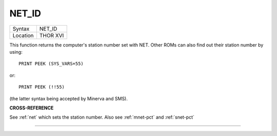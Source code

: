 ..  _net-id:

NET\_ID
=======

+----------+-------------------------------------------------------------------+
| Syntax   |  NET\_ID                                                          |
+----------+-------------------------------------------------------------------+
| Location |  THOR XVI                                                         |
+----------+-------------------------------------------------------------------+

This function returns the computer's station number set with NET. Other
ROMs can also find out their station number by using::

    PRINT PEEK (SYS_VARS+55)

or::

    PRINT PEEK (!!55)

(the latter syntax being accepted by Minerva and SMS).

**CROSS-REFERENCE**

See :ref:`net` which sets the station number. Also see
:ref:`mnet-pct` and :ref:`snet-pct`

--------------


